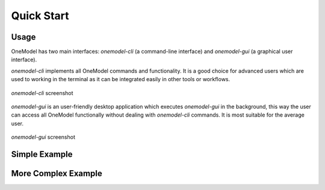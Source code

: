 Quick Start
===========

Usage
-----

OneModel has two main interfaces: *onemodel-cli* (a command-line interface) and *onemodel-gui* (a graphical user interface). 

*onemodel-cli* implements all OneModel commands and functionality.
It is a good choice for advanced users which are used to working in the terminal as it can be integrated easily in other tools or workflows.

.. figure:: ../images/usage/onemodel_cli.png
  :align: center
  :width: 700
  :alt: onemodel-cli screenshot

  *onemodel-cli* screenshot


*onemodel-gui* is an user-friendly desktop application which executes *onemodel-gui* in the background, this way the user can access all OneModel functionally without dealing with *onemodel-cli* commands.
It is most suitable for the average user.

.. figure:: ../images/usage/onemodel_gui.png
  :align: center
  :width: 700
  :alt: onemodel-gui screenshot

  *onemodel-gui* screenshot

.. _installation:

Simple Example
--------------


More Complex Example
--------------------
